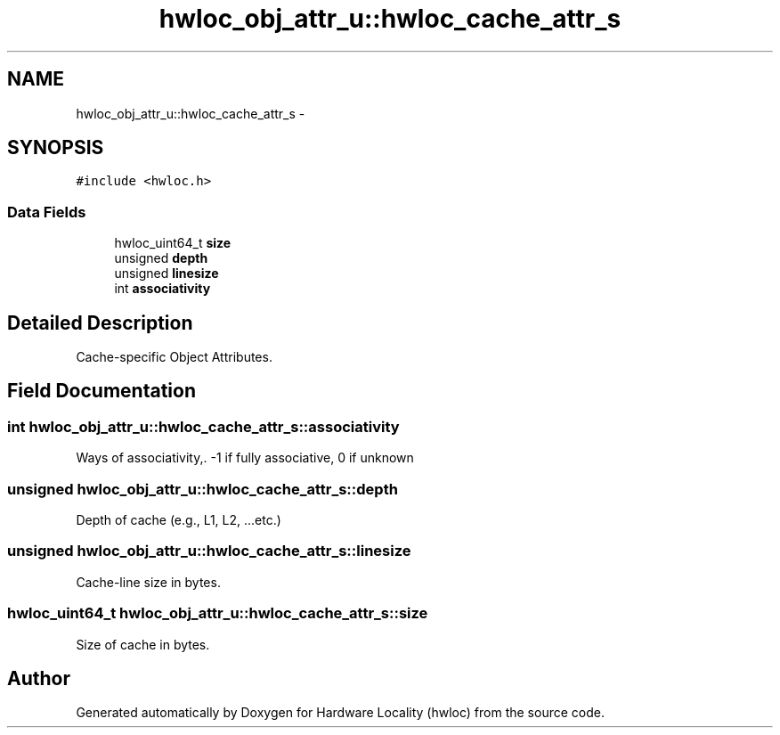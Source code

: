 .TH "hwloc_obj_attr_u::hwloc_cache_attr_s" 3 "Thu May 10 2012" "Version 1.4.2" "Hardware Locality (hwloc)" \" -*- nroff -*-
.ad l
.nh
.SH NAME
hwloc_obj_attr_u::hwloc_cache_attr_s \- 
.SH SYNOPSIS
.br
.PP
.PP
\fC#include <hwloc\&.h>\fP
.SS "Data Fields"

.in +1c
.ti -1c
.RI "hwloc_uint64_t \fBsize\fP"
.br
.ti -1c
.RI "unsigned \fBdepth\fP"
.br
.ti -1c
.RI "unsigned \fBlinesize\fP"
.br
.ti -1c
.RI "int \fBassociativity\fP"
.br
.in -1c
.SH "Detailed Description"
.PP 
Cache-specific Object Attributes\&. 
.SH "Field Documentation"
.PP 
.SS "int \fBhwloc_obj_attr_u::hwloc_cache_attr_s::associativity\fP"
.PP
Ways of associativity,\&. -1 if fully associative, 0 if unknown 
.SS "unsigned \fBhwloc_obj_attr_u::hwloc_cache_attr_s::depth\fP"
.PP
Depth of cache (e\&.g\&., L1, L2, \&.\&.\&.etc\&.) 
.SS "unsigned \fBhwloc_obj_attr_u::hwloc_cache_attr_s::linesize\fP"
.PP
Cache-line size in bytes\&. 
.SS "hwloc_uint64_t \fBhwloc_obj_attr_u::hwloc_cache_attr_s::size\fP"
.PP
Size of cache in bytes\&. 

.SH "Author"
.PP 
Generated automatically by Doxygen for Hardware Locality (hwloc) from the source code\&.
